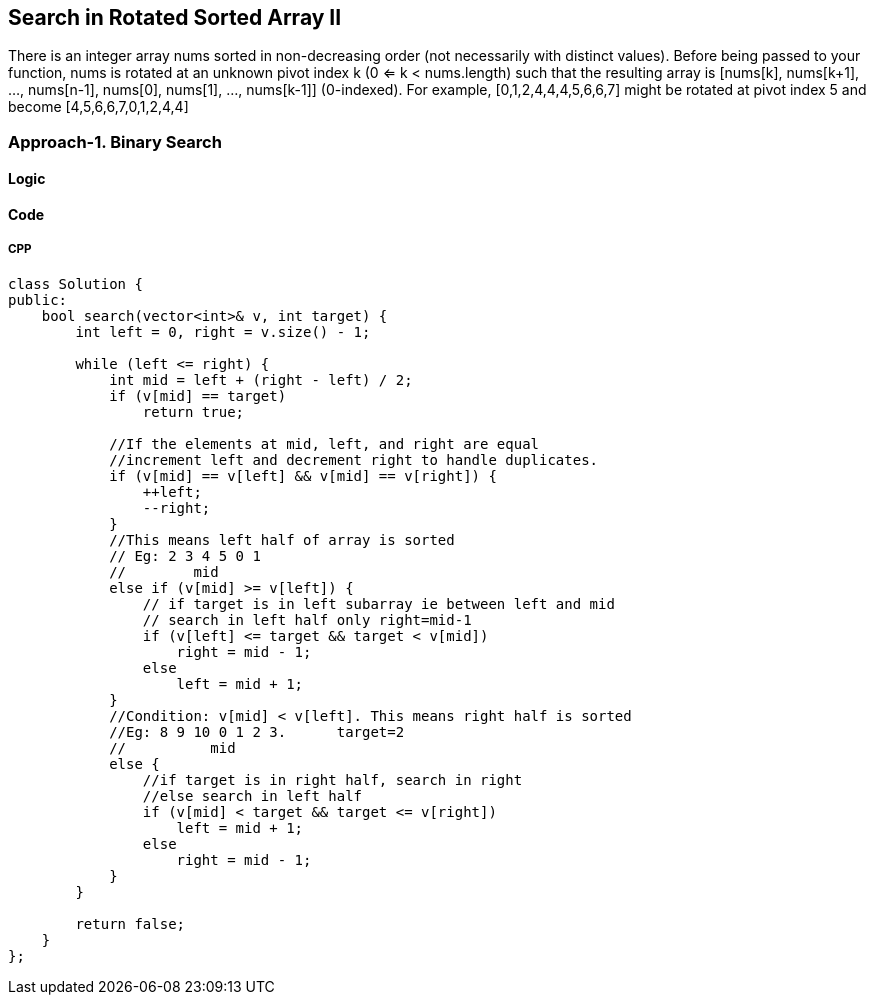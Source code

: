 == Search in Rotated Sorted Array II
There is an integer array nums sorted in non-decreasing order (not necessarily with distinct values).
Before being passed to your function, nums is rotated at an unknown pivot index k (0 <= k < nums.length) such that the resulting array is [nums[k], nums[k+1], ..., nums[n-1], nums[0], nums[1], ..., nums[k-1]] (0-indexed). For example, [0,1,2,4,4,4,5,6,6,7] might be rotated at pivot index 5 and become [4,5,6,6,7,0,1,2,4,4]

=== Approach-1. Binary Search
==== Logic
==== Code
===== CPP
```cpp
class Solution {
public:
    bool search(vector<int>& v, int target) {
        int left = 0, right = v.size() - 1;
        
        while (left <= right) {
            int mid = left + (right - left) / 2;
            if (v[mid] == target)
                return true;

            //If the elements at mid, left, and right are equal 
            //increment left and decrement right to handle duplicates.
            if (v[mid] == v[left] && v[mid] == v[right]) {
                ++left;
                --right;
            } 
            //This means left half of array is sorted
            // Eg: 2 3 4 5 0 1
            //        mid
            else if (v[mid] >= v[left]) {
                // if target is in left subarray ie between left and mid
                // search in left half only right=mid-1
                if (v[left] <= target && target < v[mid])
                    right = mid - 1;
                else
                    left = mid + 1;
            } 
            //Condition: v[mid] < v[left]. This means right half is sorted
            //Eg: 8 9 10 0 1 2 3.      target=2
            //          mid
            else {
                //if target is in right half, search in right
                //else search in left half
                if (v[mid] < target && target <= v[right])
                    left = mid + 1;
                else
                    right = mid - 1;
            }
        }
        
        return false;
    }
};
```

